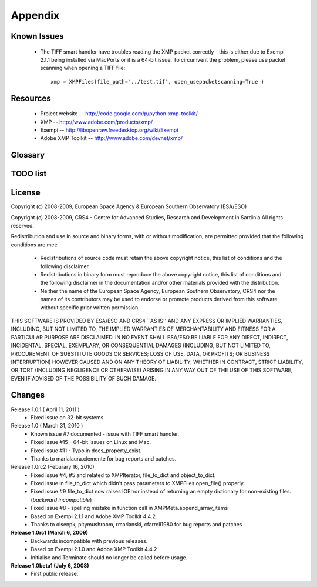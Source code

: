 Appendix
========

Known Issues
------------
 * The TIFF smart handler have troubles reading the XMP packet correctly - this is either due
   to Exempi 2.1.1 being installed via MacPorts or it is a 64-bit issue. To circumvent the problem,
   please use packet scanning when opening a TIFF file::
   
     xmp = XMPFiles(file_path="../test.tif", open_usepacketscanning=True )

Resources
---------
 * Project website -- http://code.google.com/p/python-xmp-toolkit/
 * XMP -- http://www.adobe.com/products/xmp/
 * Exempi -- http://libopenraw.freedesktop.org/wiki/Exempi
 * Adobe XMP Toolkit -- http://www.adobe.com/devnet/xmp/

Glossary
--------

.. glossary::

	XMP
		eXtensible Metadata Platform

TODO list
---------

.. todolist::

License
-------
Copyright (c) 2008-2009, European Space Agency & European Southern Observatory (ESA/ESO)

Copyright (c) 2008-2009, CRS4 - Centre for Advanced Studies, Research and Development in Sardinia
All rights reserved.

Redistribution and use in source and binary forms, with or without
modification, are permitted provided that the following conditions are met:

    * Redistributions of source code must retain the above copyright
      notice, this list of conditions and the following disclaimer.

    * Redistributions in binary form must reproduce the above copyright
      notice, this list of conditions and the following disclaimer in the
      documentation and/or other materials provided with the distribution.

    * Neither the name of the European Space Agency, European Southern 
      Observatory, CRS4 nor the names of its contributors may be used to endorse or 
      promote products derived from this software without specific prior 
      written permission.

THIS SOFTWARE IS PROVIDED BY ESA/ESO AND CRS4 ``AS IS'' AND ANY EXPRESS OR IMPLIED
WARRANTIES, INCLUDING, BUT NOT LIMITED TO, THE IMPLIED WARRANTIES OF
MERCHANTABILITY AND FITNESS FOR A PARTICULAR PURPOSE ARE DISCLAIMED. IN NO
EVENT SHALL ESA/ESO BE LIABLE FOR ANY DIRECT, INDIRECT, INCIDENTAL, SPECIAL,
EXEMPLARY, OR CONSEQUENTIAL DAMAGES (INCLUDING, BUT NOT LIMITED TO,
PROCUREMENT OF SUBSTITUTE GOODS OR SERVICES; LOSS OF USE, DATA, OR PROFITS; OR
BUSINESS INTERRUPTION) HOWEVER CAUSED AND ON ANY THEORY OF LIABILITY, WHETHER
IN CONTRACT, STRICT LIABILITY, OR TORT (INCLUDING NEGLIGENCE OR OTHERWISE)
ARISING IN ANY WAY OUT OF THE USE OF THIS SOFTWARE, EVEN IF ADVISED OF THE
POSSIBILITY OF SUCH DAMAGE.


Changes
-------
Release 1.0.1 ( April 11, 2011 )
  * Fixed issue on 32-bit systems.
Release 1.0 ( March 31, 2010 )
  * Known issue #7 documented - issue with TIFF smart handler.
  * Fixed issue #15 - 64-bit issues on Linux and Mac.
  * Fixed issue #11 - Typo in does_property_exist.
  * Thanks to marialaura.clemente for bug reports and patches.
Release 1.0rc2 (Feburary 16, 2010)
  * Fixed issue #4, #5 and related to XMPIterator, file_to_dict and object_to_dict. 
  * Fixed issue in file_to_dict which didn't pass parameters to XMPFiles.open_file() properly.
  * Fixed issue #9 file_to_dict now raises IOError instead of returning  
    an empty dictionary for non-existing files. (*backward incompatible*)
  * Fixed issue #8 - spelling mistake in function call in XMPMeta.append_array_items
  * Based on Exempi 2.1.1 and Adobe XMP Toolkit 4.4.2
  * Thanks to olsenpk, pitymushroom, rmarianski, cfarrell1980 for bug reports and patches
**Release 1.0rc1 (March 6, 2009)**
  * Backwards incompatible with previous releases.
  * Based on Exempi 2.1.0 and Adobe XMP Toolkit 4.4.2
  * Initialise and Terminate should no longer be called before usage. 
**Release 1.0beta1 (July 6, 2008)**
  * First public release.